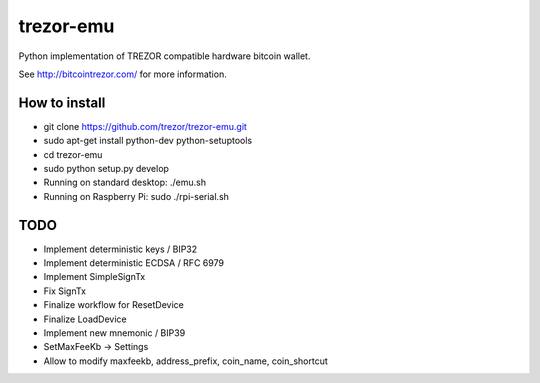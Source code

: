 trezor-emu
==========

Python implementation of TREZOR compatible hardware bitcoin wallet.

See http://bitcointrezor.com/ for more information.

How to install
--------------

* git clone https://github.com/trezor/trezor-emu.git
* sudo apt-get install python-dev python-setuptools
* cd trezor-emu
* sudo python setup.py develop
* Running on standard desktop: ./emu.sh
* Running on Raspberry Pi: sudo ./rpi-serial.sh

TODO
--------

* Implement deterministic keys / BIP32
* Implement deterministic ECDSA / RFC 6979
* Implement SimpleSignTx
* Fix SignTx
* Finalize workflow for ResetDevice
* Finalize LoadDevice
* Implement new mnemonic / BIP39
* SetMaxFeeKb -> Settings
* Allow to modify maxfeekb, address_prefix, coin_name, coin_shortcut
